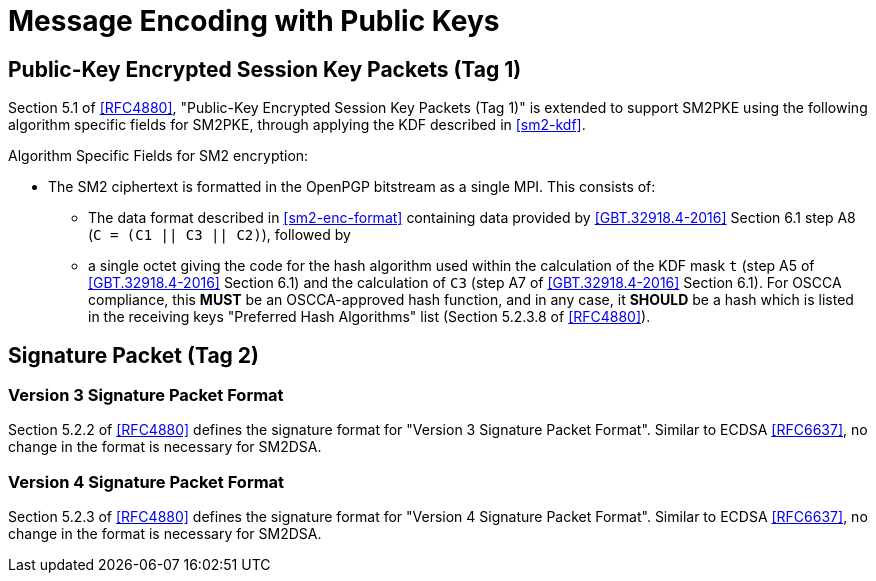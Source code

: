 
= Message Encoding with Public Keys

== Public-Key Encrypted Session Key Packets (Tag 1)

Section 5.1 of <<RFC4880>>, "Public-Key Encrypted Session Key Packets
(Tag 1)" is extended to support SM2PKE using the following
algorithm specific fields for SM2PKE, through applying the KDF described
in <<sm2-kdf>>.

Algorithm Specific Fields for SM2 encryption:

* The SM2 ciphertext is formatted in the OpenPGP bitstream as a single MPI.
  This consists of:

** The data format described in <<sm2-enc-format>> containing data
  provided by <<GBT.32918.4-2016>> Section 6.1 step A8
  (`C = (C1 || C3 || C2)`), followed by

** a single octet giving the code for the hash algorithm used within
    the calculation of the KDF mask `t` (step A5 of <<GBT.32918.4-2016>>
    Section 6.1) and the calculation of `C3` (step A7 of
    <<GBT.32918.4-2016>> Section 6.1).  For OSCCA compliance, this
    **MUST** be an OSCCA-approved hash function, and in any case, it
    **SHOULD** be a hash which is listed in the receiving keys "Preferred
    Hash Algorithms" list (Section 5.2.3.8 of <<RFC4880>>).

== Signature Packet (Tag 2)

=== Version 3 Signature Packet Format

Section 5.2.2 of <<RFC4880>> defines the signature format for "Version 3
Signature Packet Format".  Similar to ECDSA <<RFC6637>>, no change in the
format is necessary for SM2DSA.


=== Version 4 Signature Packet Format

Section 5.2.3 of <<RFC4880>> defines the signature format for "Version 4
Signature Packet Format".  Similar to ECDSA <<RFC6637>>, no change in the
format is necessary for SM2DSA.

